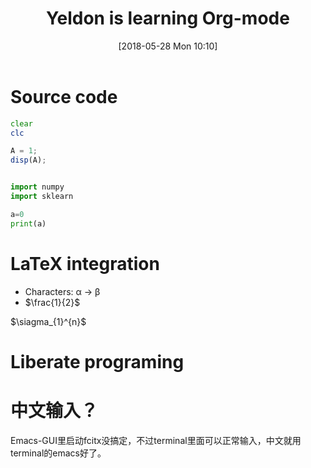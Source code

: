 #+BLOG: wordpress
#+POSTID: 13
#+DATE: [2018-05-28 Mon 10:10]
* Source code

#+TITLE:  Yeldon is learning Org-mode

#+BEGIN_SRC octave
  clear
  clc

  A = 1;
  disp(A);
#+END_SRC

#+RESULTS:

#+BEGIN_SRC python :results output : exports both

  import numpy
  import sklearn

  a=0
  print(a)
#+END_SRC

#+RESULTS:
: 0

* LaTeX integration

- Characters: \alpha \rightarrow \beta
- $\frac{1}{2}$

$\siagma_{1}^{n}$

\begin{align*}
  3 * 2 + & = 6 + 1\\
          & = 7
\end{align*}

* Liberate programing
  
* 中文输入？
Emacs-GUI里启动fcitx没搞定，不过terminal里面可以正常输入，中文就用terminal的emacs好了。
